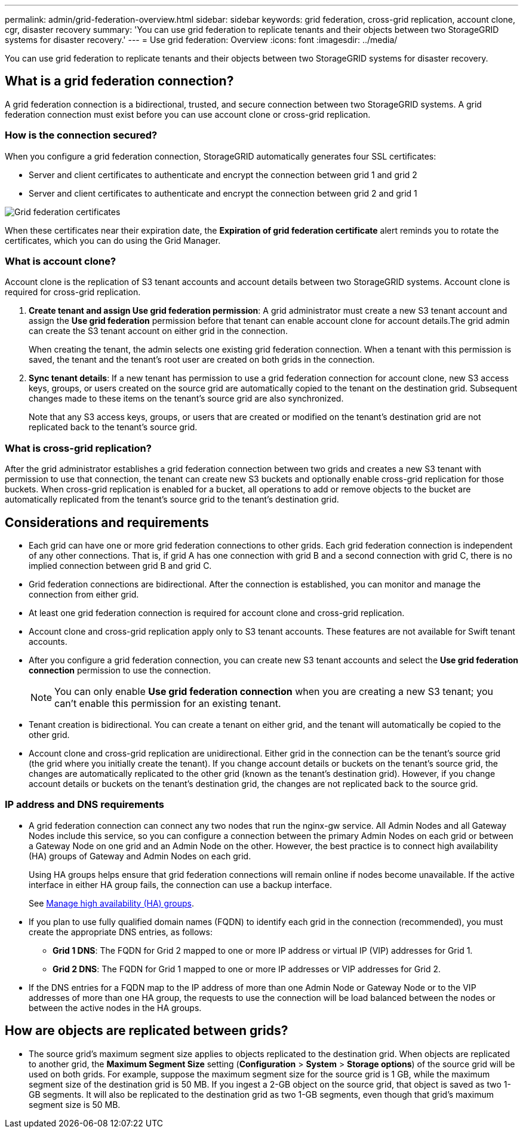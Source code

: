 ---
permalink: admin/grid-federation-overview.html
sidebar: sidebar
keywords: grid federation, cross-grid replication, account clone, cgr, disaster recovery
summary: 'You can use grid federation to replicate tenants and their objects between two StorageGRID systems for disaster recovery.'
---
= Use grid federation: Overview
:icons: font
:imagesdir: ../media/

[.lead]
You can use grid federation to replicate tenants and their objects between two StorageGRID systems for disaster recovery.

== What is a grid federation connection?

A grid federation connection is a bidirectional, trusted, and secure connection between two StorageGRID systems. A grid federation connection must exist before you can use account clone or cross-grid replication.

=== How is the connection secured?

When you configure a grid federation connection, StorageGRID automatically generates four SSL certificates:

* Server and client certificates to authenticate and encrypt the connection between grid 1 and grid 2
* Server and client certificates to authenticate and encrypt the connection between grid 2 and grid 1

image:../media/grid-federation-certificates.png[Grid federation certificates]

When these certificates near their expiration date, 
the *Expiration of grid federation certificate* alert reminds you to rotate the certificates, which you can do using the Grid Manager. 

=== What is account clone?

Account clone is the replication of S3 tenant accounts and account details between two StorageGRID systems. Account clone is required for cross-grid replication.

. *Create tenant and assign Use grid federation permission*: A grid administrator must create a new S3 tenant account and assign the *Use grid federation* permission before that tenant can enable account clone for account details.The grid admin can create the S3 tenant account on either grid in the connection.
+
When creating the tenant, the admin selects one existing grid federation connection. When a tenant with this permission is saved, the tenant and the tenant's root user are created on both grids in the connection.

. *Sync tenant details*: If a new tenant has permission to use a grid federation connection for account clone, new S3 access keys, groups, or users created on the source grid are automatically copied to the tenant on the destination grid. Subsequent changes made to these items on the tenant's source grid are also synchronized.
+
Note that any S3 access keys, groups, or users that are created or modified on the tenant's destination grid are not replicated back to the tenant's source grid.

=== What is cross-grid replication?

After the grid administrator establishes a grid federation connection between two grids and creates a new S3 tenant with permission to use that connection, the tenant can create new S3 buckets and optionally enable cross-grid replication for those buckets. When cross-grid replication is enabled for a bucket, all operations to add or remove objects to the bucket are automatically replicated from the tenant's source grid to the tenant's destination grid.

== Considerations and requirements

* Each grid can have one or more grid federation connections to other grids. Each grid federation connection is independent of any other connections. That is, if grid A has one connection with grid B and a second connection with grid C, there is no implied connection between grid B and grid C.

* Grid federation connections are bidirectional. After the connection is established, you can monitor and manage the connection from either grid. 

* At least one grid federation connection is required for account clone and cross-grid replication.

* Account clone and cross-grid replication apply only to S3 tenant accounts. These features are not available for Swift tenant accounts.

* After you configure a grid federation connection, you can create new S3 tenant accounts and select the *Use grid federation connection* permission to use the connection.
+
NOTE: You can only enable *Use grid federation connection* when you are creating a new S3 tenant; you can't enable this permission for an existing tenant.

* Tenant creation is bidirectional. You can create a tenant on either grid, and the tenant will automatically be copied to the other grid.

* Account clone and cross-grid replication are unidirectional. Either grid in the connection can be the tenant's source grid (the grid where you initially create the tenant). If you change account details or buckets on the tenant's source grid, the changes are automatically replicated to the other grid (known as the tenant's destination grid). However, if you change account details or buckets on the tenant's destination grid, the changes are not replicated back to the source grid. 

=== IP address and DNS requirements

* A grid federation connection can connect any two nodes that run the nginx-gw service. All Admin Nodes and all Gateway Nodes include this service, so you can configure a connection between the primary Admin Nodes on each grid or between a Gateway Node on one grid and an Admin Node on the other. However, the best practice is to connect high availability (HA) groups of Gateway and Admin Nodes on each grid.
+
Using HA groups helps ensure that grid federation connections will remain online if nodes become unavailable. If the active interface in either HA group fails, the connection can use a backup interface.
+ 
See xref:managing-high-availability-groups.adoc[Manage high availability (HA) groups].

* If you plan to use fully qualified domain names (FQDN) to identify each grid in the connection (recommended), you must create the appropriate DNS entries, as follows:

** *Grid 1 DNS*: The FQDN for Grid 2 mapped to one or more IP address or virtual IP (VIP) addresses for Grid 1. 
** *Grid 2 DNS*: The FQDN for Grid 1 mapped to one or more IP addresses or VIP addresses for Grid 2. 

* If the DNS entries for a FQDN map to the IP address of more than one Admin Node or Gateway Node or to the VIP addresses of more than one HA group, the requests to use the connection will be load balanced between the nodes or between the active nodes in the HA groups.

== How are objects are replicated between grids?

* The source grid's maximum segment size applies to objects replicated to the destination grid. When objects are replicated to another grid, the *Maximum Segment Size* setting (*Configuration* > *System* > *Storage options*) of the source grid will be used on both grids. For example, suppose the maximum segment size for the source grid is 1 GB, while the maximum segment size of the destination grid is 50 MB. If you ingest a 2-GB object on the source grid, that object is saved as two 1-GB segments. It will also be replicated to the destination grid as two 1-GB segments, even though that grid's maximum segment size is 50 MB. 




